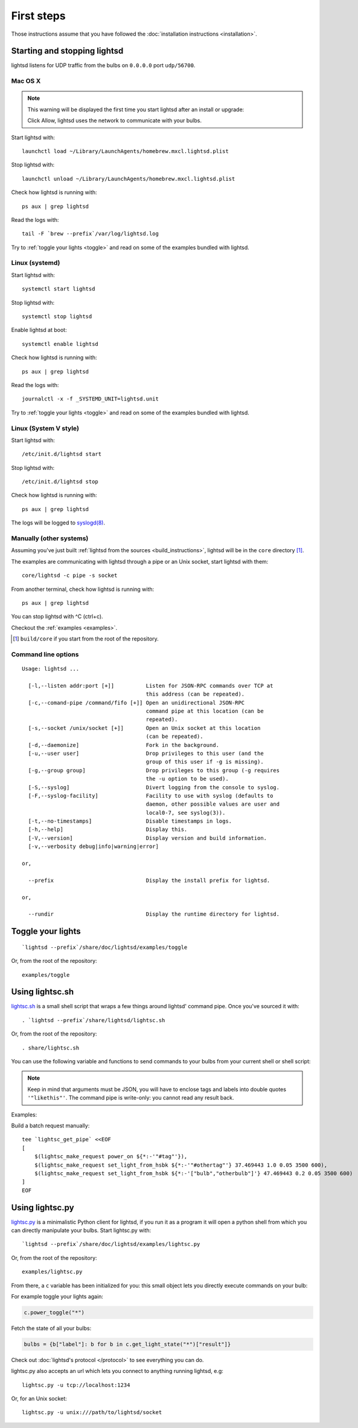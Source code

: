 First steps
===========

Those instructions assume that you have followed the :doc:`installation
instructions <installation>`.

Starting and stopping lightsd
-----------------------------

lightsd listens for UDP traffic from the bulbs on ``0.0.0.0`` port
``udp/56700``.

Mac OS X
~~~~~~~~

.. note::

   This warning will be displayed the first time you start lightsd after an
   install or upgrade:

   .. image:: /images/mac_os_x_startup_warning.png
      :width: 500px

   Click Allow, lightsd uses the network to communicate with your bulbs.

Start lightsd with:

::

   launchctl load ~/Library/LaunchAgents/homebrew.mxcl.lightsd.plist

Stop lightsd with:

::

   launchctl unload ~/Library/LaunchAgents/homebrew.mxcl.lightsd.plist

Check how lightsd is running with:

::

   ps aux | grep lightsd

Read the logs with:

::

   tail -F `brew --prefix`/var/log/lightsd.log

Try to :ref:`toggle your lights <toggle>` and read on some of the examples
bundled with lightsd.

Linux (systemd)
~~~~~~~~~~~~~~~

Start lightsd with:

::

   systemctl start lightsd

Stop lightsd with:

::

   systemctl stop lightsd

Enable lightsd at boot:

::

   systemctl enable lightsd

Check how lightsd is running with:

::

   ps aux | grep lightsd

Read the logs with:

::

   journalctl -x -f _SYSTEMD_UNIT=lightsd.unit

Try to :ref:`toggle your lights <toggle>` and read on some of the examples
bundled with lightsd.

Linux (System V style)
~~~~~~~~~~~~~~~~~~~~~~

Start lightsd with:

::

   /etc/init.d/lightsd start

Stop lightsd with:

::

   /etc/init.d/lightsd stop

Check how lightsd is running with:

::

   ps aux | grep lightsd

The logs will be logged to `syslogd(8)`_.

.. _syslogd(8): http://manpages.debian.org/cgi-bin/man.cgi?query=syslogd&sektion=8

Manually (other systems)
~~~~~~~~~~~~~~~~~~~~~~~~

Assuming you've just built :ref:`lightsd from the sources
<build_instructions>`, lightsd will be in the ``core`` directory [#]_.

The examples are communicating with lightsd through a pipe or an Unix socket,
start lightsd with them:

::

   core/lightsd -c pipe -s socket

From another terminal, check how lightsd is running with:

::

   ps aux | grep lightsd

You can stop lightsd with ^C (ctrl+c).

Checkout the :ref:`examples <examples>`.

.. [#] ``build/core`` if you start from the root of the repository.

.. _cli:

Command line options
~~~~~~~~~~~~~~~~~~~~

::

   Usage: lightsd ...

     [-l,--listen addr:port [+]]          Listen for JSON-RPC commands over TCP at
                                          this address (can be repeated).
     [-c,--comand-pipe /command/fifo [+]] Open an unidirectional JSON-RPC
                                          command pipe at this location (can be
                                          repeated).
     [-s,--socket /unix/socket [+]]       Open an Unix socket at this location
                                          (can be repeated).
     [-d,--daemonize]                     Fork in the background.
     [-u,--user user]                     Drop privileges to this user (and the
                                          group of this user if -g is missing).
     [-g,--group group]                   Drop privileges to this group (-g requires
                                          the -u option to be used).
     [-S,--syslog]                        Divert logging from the console to syslog.
     [-F,--syslog-facility]               Facility to use with syslog (defaults to
                                          daemon, other possible values are user and
                                          local0-7, see syslog(3)).
     [-t,--no-timestamps]                 Disable timestamps in logs.
     [-h,--help]                          Display this.
     [-V,--version]                       Display version and build information.
     [-v,--verbosity debug|info|warning|error]

   or,

     --prefix                             Display the install prefix for lightsd.

   or,

     --rundir                             Display the runtime directory for lightsd.

.. _toggle:

Toggle your lights
------------------

::

   `lightsd --prefix`/share/doc/lightsd/examples/toggle

Or, from the root of the repository:

::

   examples/toggle

.. _examples:

Using lightsc.sh
----------------

`lightsc.sh`_ is a small shell script that wraps a few things around lightsd'
command pipe. Once you've sourced it with:

::

   . `lightsd --prefix`/share/lightsd/lightsc.sh

Or, from the root of the repository:

::

   . share/lightsc.sh

You can use the following variable and functions to send commands to your bulbs
from your current shell or shell script:

.. data:: LIGHTSD_COMMAND_PIPE

   By default lightsc will use ```lightsd --rundir`/pipe`` but you can set that
   to your own value.

.. describe:: lightsc method [arguments…]

   Call the given :ref:`method <proto_methods>` with the given arguments.
   lightsc display the generated JSON that was sent.

.. describe:: lightsc_get_pipe

   Equivalent to ``${LIGHTSD_COMMAND_PIPE:-`lightsd --rundir`/pipe}`` but also
   check if lightsd is running.

.. describe:: lightsc_make_request method [arguments…]

   Like lightsc but display the generated json instead of sending it out to
   lightsd: with this and lightsc_get_pipe you can do batch requests:

.. note::

   Keep in mind that arguments must be JSON, you will have to enclose tags and
   labels into double quotes ``'"likethis"'``. The command pipe is write-only:
   you cannot read any result back.

Examples:

Build a batch request manually:

::

   tee `lightsc_get_pipe` <<EOF
   [
       $(lightsc_make_request power_on ${*:-'"#tag"'}),
       $(lightsc_make_request set_light_from_hsbk ${*:-'"#othertag"'} 37.469443 1.0 0.05 3500 600),
       $(lightsc_make_request set_light_from_hsbk ${*:-'["bulb","otherbulb"]'} 47.469443 0.2 0.05 3500 600)
   ]
   EOF

.. _lightsc.sh: https://github.com/lopter/lightsd/blob/master/share/lightsc.sh.in

Using lightsc.py
----------------

`lightsc.py`_ is a minimalistic Python client for lightsd, if you run it as a
program it will open a python shell from which you can directly manipulate your
bulbs. Start lightsc.py with:

::

   `lightsd --prefix`/share/doc/lightsd/examples/lightsc.py

Or, from the root of the repository:

::

   examples/lightsc.py

From there, a ``c`` variable has been initialized for you: this small object
lets you directly execute commands on your bulb:

For example toggle your lights again:

.. code-block:: python

   c.power_toggle("*")

Fetch the state of all your bulbs:

.. code-block:: python

   bulbs = {b["label"]: b for b in c.get_light_state("*")["result"]}

Check out :doc:`lightsd's protocol </protocol>` to see everything you can do.

lightsc.py also accepts an url which lets you connect to anything running
lightsd, e.g:

::

   lightsc.py -u tcp://localhost:1234

Or, for an Unix socket:

::

    lightsc.py -u unix:///path/to/lightsd/socket

.. _lightsc.py: https://github.com/lopter/lightsd/blob/master/examples/lightsc.py

.. vim: set tw=80 spelllang=en spell:
